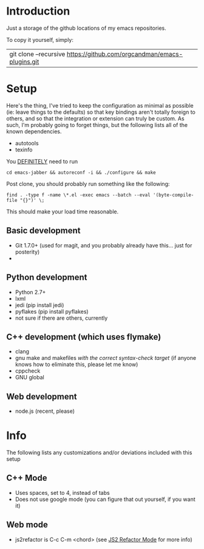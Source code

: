 * Introduction

Just a storage of the github locations of my emacs repositories.

To copy it yourself, simply:

|git clone --recursive https://github.com/orgcandman/emacs-plugins.git

* Setup

Here's the thing, I've tried to keep the configuration as minimal as possible 
(ie: leave things to the defaults) so that key bindings aren't totally foreign
to others, and so that the integration or extension can truly be custom. As 
such, I'm probably going to forget things, but the following lists all of the
known dependencies.

- autotools
- texinfo

You _DEFINITELY_ need to run

=cd emacs-jabber && autoreconf -i && ./configure && make=


Post clone, you should probably run something like the following:

=find . -type f -name \*.el -exec emacs --batch --eval '(byte-compile-file "{}")' \;=

This should make your load time reasonable.


** Basic development

- Git 1.7.0+ (used for magit, and you probably already have this... just for posterity)
- 

** Python development

- Python 2.7+
- lxml
- jedi (pip install jedi)
- pyflakes (pip install pyflakes)
- not sure if there are others, currently

** C++ development (which uses flymake)

- clang
- gnu make and makefiles /with the correct syntax-check target/ (if anyone knows how to eliminate this, please let me know)
- cppcheck
- GNU global

** Web development

- node.js (recent, please)


* Info

The following lists any customizations and/or deviations included with this setup

** C++ Mode

- Uses spaces, set to 4, instead of tabs
- Does not use google mode (you can figure that out yourself, if you want it)

** Web mode

- js2refactor is C-c C-m <chord> (see [[https://github.com/magnars/js2-refactor.el][JS2 Refactor Mode]] for more info)
